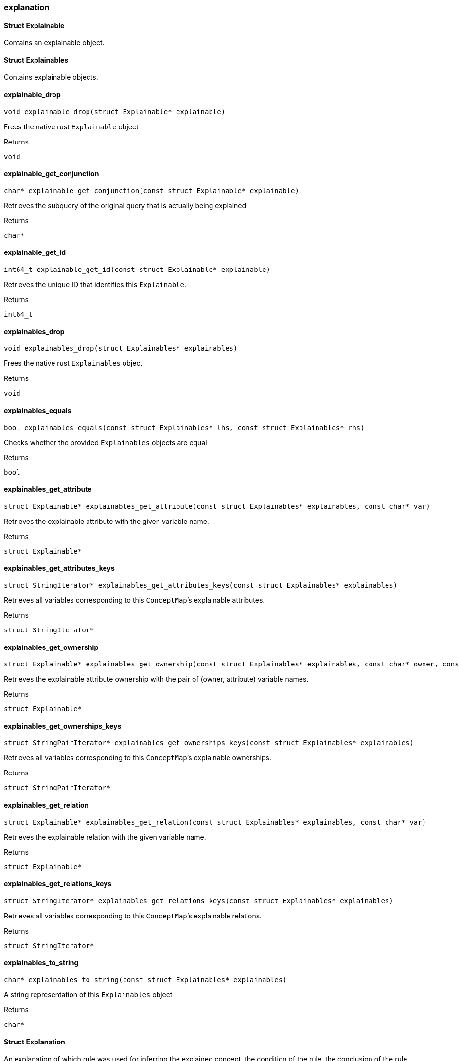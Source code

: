 [#_explanation]
=== explanation

[#_Struct_Explainable]
==== Struct Explainable



Contains an explainable object.

[#_Struct_Explainables]
==== Struct Explainables



Contains explainable objects.

[#_explainable_drop]
==== explainable_drop

[source,cpp]
----
void explainable_drop(struct Explainable* explainable)
----



Frees the native rust ``Explainable`` object

[caption=""]
.Returns
`void`

[#_explainable_get_conjunction]
==== explainable_get_conjunction

[source,cpp]
----
char* explainable_get_conjunction(const struct Explainable* explainable)
----



Retrieves the subquery of the original query that is actually being explained.

[caption=""]
.Returns
`char*`

[#_explainable_get_id]
==== explainable_get_id

[source,cpp]
----
int64_t explainable_get_id(const struct Explainable* explainable)
----



Retrieves the unique ID that identifies this ``Explainable``.

[caption=""]
.Returns
`int64_t`

[#_explainables_drop]
==== explainables_drop

[source,cpp]
----
void explainables_drop(struct Explainables* explainables)
----



Frees the native rust ``Explainables`` object

[caption=""]
.Returns
`void`

[#_explainables_equals]
==== explainables_equals

[source,cpp]
----
bool explainables_equals(const struct Explainables* lhs, const struct Explainables* rhs)
----



Checks whether the provided ``Explainables`` objects are equal

[caption=""]
.Returns
`bool`

[#_explainables_get_attribute]
==== explainables_get_attribute

[source,cpp]
----
struct Explainable* explainables_get_attribute(const struct Explainables* explainables, const char* var)
----



Retrieves the explainable attribute with the given variable name.

[caption=""]
.Returns
`struct Explainable*`

[#_explainables_get_attributes_keys]
==== explainables_get_attributes_keys

[source,cpp]
----
struct StringIterator* explainables_get_attributes_keys(const struct Explainables* explainables)
----



Retrieves all variables corresponding to this ``ConceptMap``’s explainable attributes.

[caption=""]
.Returns
`struct StringIterator*`

[#_explainables_get_ownership]
==== explainables_get_ownership

[source,cpp]
----
struct Explainable* explainables_get_ownership(const struct Explainables* explainables, const char* owner, const char* attribute)
----



Retrieves the explainable attribute ownership with the pair of (owner, attribute) variable names.

[caption=""]
.Returns
`struct Explainable*`

[#_explainables_get_ownerships_keys]
==== explainables_get_ownerships_keys

[source,cpp]
----
struct StringPairIterator* explainables_get_ownerships_keys(const struct Explainables* explainables)
----



Retrieves all variables corresponding to this ``ConceptMap``’s explainable ownerships.

[caption=""]
.Returns
`struct StringPairIterator*`

[#_explainables_get_relation]
==== explainables_get_relation

[source,cpp]
----
struct Explainable* explainables_get_relation(const struct Explainables* explainables, const char* var)
----



Retrieves the explainable relation with the given variable name.

[caption=""]
.Returns
`struct Explainable*`

[#_explainables_get_relations_keys]
==== explainables_get_relations_keys

[source,cpp]
----
struct StringIterator* explainables_get_relations_keys(const struct Explainables* explainables)
----



Retrieves all variables corresponding to this ``ConceptMap``’s explainable relations.

[caption=""]
.Returns
`struct StringIterator*`

[#_explainables_to_string]
==== explainables_to_string

[source,cpp]
----
char* explainables_to_string(const struct Explainables* explainables)
----



A string representation of this ``Explainables`` object

[caption=""]
.Returns
`char*`

[#_Struct_Explanation]
==== Struct Explanation



An explanation of which rule was used for inferring the explained concept, the condition of the rule, the conclusion of the rule, and the mapping of variables between the query and the rule’s conclusion.

[#_Struct_ExplanationIterator]
==== Struct ExplanationIterator



Iterator over the ``Explanation``s in the result of the explain query.

[#_explanation_drop]
==== explanation_drop

[source,cpp]
----
void explanation_drop(struct Explanation* explanation)
----



Frees the native rust ``Explanation`` object

[caption=""]
.Returns
`void`

[#_explanation_equals]
==== explanation_equals

[source,cpp]
----
bool explanation_equals(const struct Explanation* lhs, const struct Explanation* rhs)
----



Checks whether the provided ``Explanation`` objects are equal

[caption=""]
.Returns
`bool`

[#_explanation_get_conclusion]
==== explanation_get_conclusion

[source,cpp]
----
struct ConceptMap* explanation_get_conclusion(const struct Explanation* explanation)
----



Retrieves the Conclusion for this Explanation.

[caption=""]
.Returns
`struct ConceptMap*`

[#_explanation_get_condition]
==== explanation_get_condition

[source,cpp]
----
struct ConceptMap* explanation_get_condition(const struct Explanation* explanation)
----



Retrieves the Condition for this Explanation.

[caption=""]
.Returns
`struct ConceptMap*`

[#_explanation_get_mapped_variables]
==== explanation_get_mapped_variables

[source,cpp]
----
struct StringIterator* explanation_get_mapped_variables(const struct Explanation* explanation)
----



Retrieves the query variables for this ``Explanation``.

[caption=""]
.Returns
`struct StringIterator*`

[#_explanation_get_mapping]
==== explanation_get_mapping

[source,cpp]
----
struct StringIterator* explanation_get_mapping(const struct Explanation* explanation, const char* var)
----



Retrieves the rule variables corresponding to the query variable var for this ``Explanation``.

[caption=""]
.Returns
`struct StringIterator*`

[#_explanation_get_rule]
==== explanation_get_rule

[source,cpp]
----
struct Rule* explanation_get_rule(const struct Explanation* explanation)
----



Retrieves the Rule for this Explanation.

[caption=""]
.Returns
`struct Rule*`

[#_explanation_iterator_drop]
==== explanation_iterator_drop

[source,cpp]
----
void explanation_iterator_drop(struct ExplanationIterator* it)
----



Frees the native rust ``ExplanationIterator`` object

[caption=""]
.Returns
`void`

[#_explanation_iterator_next]
==== explanation_iterator_next

[source,cpp]
----
struct Explanation* explanation_iterator_next(struct ExplanationIterator* it)
----



Forwards the ``Explanation`` and returns the next ``Explanation`` if it exists, or null if there are no more elements.

[caption=""]
.Returns
`struct Explanation*`

[#_explanation_to_string]
==== explanation_to_string

[source,cpp]
----
char* explanation_to_string(const struct Explanation* explanation)
----



A string representation of this ``Explanation`` object

[caption=""]
.Returns
`char*`

